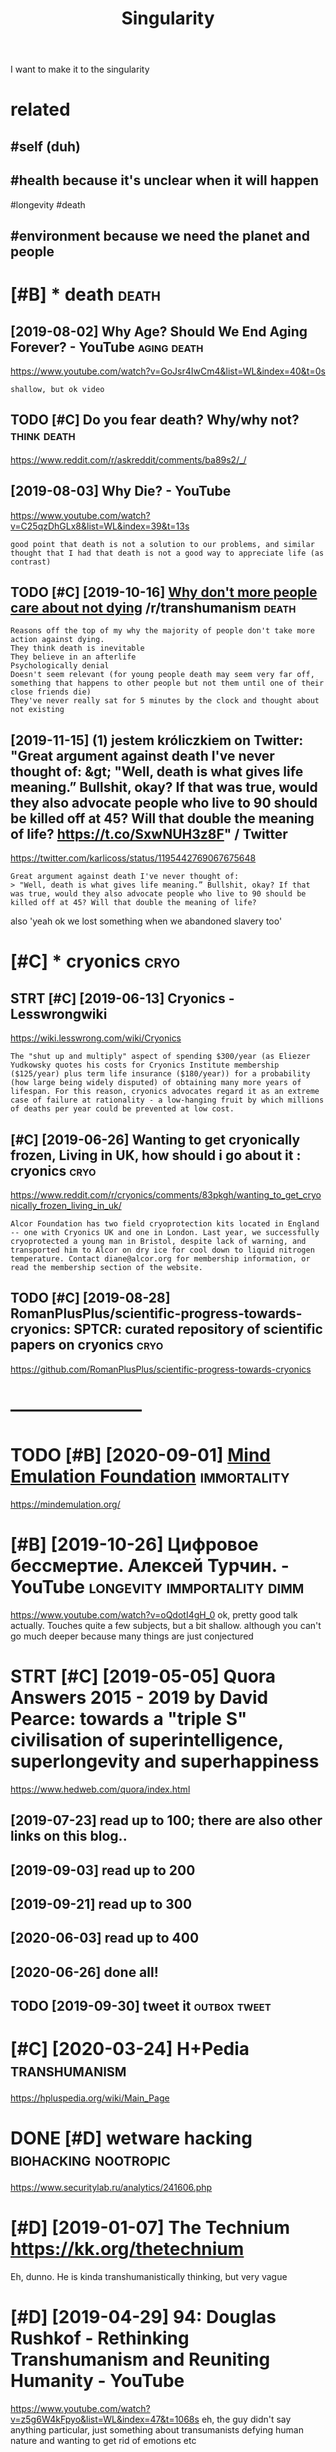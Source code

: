 #+TITLE: Singularity
#+filetags: singularity

I want to make it to the singularity

* related
:PROPERTIES:
:ID:       rltd
:END:
** #self (duh)
:PROPERTIES:
:ID:       slfdh
:END:
** #health because it's unclear when it will happen
:PROPERTIES:
:ID:       hlthbcstsnclrwhntwllhppn
:END:
#longevity #death
** #environment because we need the planet and people
:PROPERTIES:
:ID:       nvrnmntbcswndthplntndppl
:END:


* [#B] * death                                                        :death:
:PROPERTIES:
:ID:       dth
:END:
** [2019-08-02] Why Age? Should We End Aging Forever? - YouTube :aging:death:
:PROPERTIES:
:ID:       frwhygshldwndgngfrvrytb
:END:
https://www.youtube.com/watch?v=GoJsr4IwCm4&list=WL&index=40&t=0s
: shallow, but ok video
** TODO [#C] Do you fear death? Why/why not?                    :think:death:
:PROPERTIES:
:CREATED:  [2019-04-11]
:ID:       dyfrdthwhywhynt
:END:
https://www.reddit.com/r/askreddit/comments/ba89s2/_/

** [2019-08-03] Why Die? - YouTube
:PROPERTIES:
:ID:       stwhydytb
:END:
https://www.youtube.com/watch?v=C25qzDhGLx8&list=WL&index=39&t=13s
: good point that death is not a solution to our problems, and similar thought that I had that death is not a good way to appreciate life (as contrast)
** TODO [#C] [2019-10-16] [[https://reddit.com/r/transhumanism/comments/dikn00/why_dont_more_people_care_about_not_dying/f3wimm3/][Why don't more people care about not dying]] /r/transhumanism :death:
:PROPERTIES:
:ID:       wdsrddtcmrtrnshmnsmcmmntsmrpplcrbtntdyngrtrnshmnsm
:END:
: Reasons off the top of my why the majority of people don't take more action against dying.
: They think death is inevitable
: They believe in an afterlife
: Psychologically denial
: Doesn't seem relevant (for young people death may seem very far off, something that happens to other people but not them until one of their close friends die)
: They've never really sat for 5 minutes by the clock and thought about not existing
** [2019-11-15] (1) jestem króliczkiem on Twitter: "Great argument against death I've never thought of: &gt; "Well, death is what gives life meaning.” Bullshit, okay? If that was true, would they also advocate people who live to 90 should be killed off at 45? Will that double the meaning of life? https://t.co/SxwNUH3z8F" / Twitter
:PROPERTIES:
:ID:       frjstmkrólczkmntwttrgrtrglthmnngflfstcsxwnhzftwttr
:END:
https://twitter.com/karlicoss/status/1195442769067675648
: Great argument against death I've never thought of:
: > "Well, death is what gives life meaning.” Bullshit, okay? If that was true, would they also advocate people who live to 90 should be killed off at 45? Will that double the meaning of life?

also 'yeah ok we lost something when we abandoned slavery too'
* [#C] * cryonics                                                      :cryo:
:PROPERTIES:
:ID:       cryncs
:END:
** STRT [#C] [2019-06-13] Cryonics - Lesswrongwiki
:PROPERTIES:
:ID:       thcryncslsswrngwk
:END:
https://wiki.lesswrong.com/wiki/Cryonics
: The "shut up and multiply" aspect of spending $300/year (as Eliezer Yudkowsky quotes his costs for Cryonics Institute membership ($125/year) plus term life insurance ($180/year)) for a probability (how large being widely disputed) of obtaining many more years of lifespan. For this reason, cryonics advocates regard it as an extreme case of failure at rationality - a low-hanging fruit by which millions of deaths per year could be prevented at low cost.

** [#C] [2019-06-26] Wanting to get cryonically frozen, Living in UK, how should i go about it : cryonics :cryo:
:PROPERTIES:
:ID:       wdwntngtgtcryncllyfrznlvngnkhwshldgbttcryncs
:END:
https://www.reddit.com/r/cryonics/comments/83pkgh/wanting_to_get_cryonically_frozen_living_in_uk/
: Alcor Foundation has two field cryoprotection kits located in England -- one with Cryonics UK and one in London. Last year, we successfully cryoprotected a young man in Bristol, despite lack of warning, and transported him to Alcor on dry ice for cool down to liquid nitrogen temperature. Contact diane@alcor.org for membership information, or read the membership section of the website.
** TODO [#C] [2019-08-28] RomanPlusPlus/scientific-progress-towards-cryonics: SPTCR: curated repository of scientific papers on cryonics :cryo:
:PROPERTIES:
:ID:       wdrmnplsplsscntfcprgrsstwdrpstryfscntfcpprsncryncs
:END:
https://github.com/RomanPlusPlus/scientific-progress-towards-cryonics

* -----------------------
:PROPERTIES:
:ID:       3734_3761
:END:

* TODO [#B] [2020-09-01] [[https://news.ycombinator.com/item?id=24344613][Mind Emulation Foundation]] :immortality:
:PROPERTIES:
:ID:       tsnwsycmbntrcmtmdmndmltnfndtn
:END:
https://mindemulation.org/
* [#B] [2019-10-26] Цифровое бессмертие. Алексей Турчин. - YouTube :longevity:immportality:dimm:
:PROPERTIES:
:ID:       stцифровоебессмертиеалексейтурчинytb
:END:
https://www.youtube.com/watch?v=oQdotI4gH_0
ok, pretty good talk actually. Touches quite a few subjects, but a bit shallow. although you can't go much deeper because many things are just conjectured
* STRT [#C] [2019-05-05] Quora Answers 2015 - 2019 by David Pearce: towards a "triple S" civilisation of superintelligence, superlongevity and superhappiness
:PROPERTIES:
:ID:       snqrnswrsbydvdprctwrdstrpllgncsprlngvtyndsprhppnss
:END:
https://www.hedweb.com/quora/index.html
** [2019-07-23] read up to 100; there are also other links on this blog..
:PROPERTIES:
:ID:       trdptthrrlsthrlnksnthsblg
:END:
** [2019-09-03] read up to 200
:PROPERTIES:
:ID:       trdpt
:END:
** [2019-09-21] read up to 300
:PROPERTIES:
:ID:       strdpt
:END:
** [2020-06-03] read up to 400
:PROPERTIES:
:ID:       wdrdpt
:END:
** [2020-06-26] done all!
:PROPERTIES:
:ID:       frdnll
:END:
** TODO [2019-09-30] tweet it                                  :outbox:tweet:
:PROPERTIES:
:ID:       mntwtt
:END:
* [#C] [2020-03-24] H+Pedia                                   :transhumanism:
:PROPERTIES:
:ID:       thpd
:END:
https://hpluspedia.org/wiki/Main_Page

* DONE [#D] wetware hacking                            :biohacking:nootropic:
:PROPERTIES:
:CREATED:  [2018-06-15]
:ID:       wtwrhckng
:END:

https://www.securitylab.ru/analytics/241606.php

* [#D] [2019-01-07] The Technium https://kk.org/thetechnium
:PROPERTIES:
:ID:       mnthtchnmskkrgthtchnm
:END:
Eh, dunno. He is kinda transhumanistically thinking, but very vague

* [#D] [2019-04-29] 94: Douglas Rushkof - Rethinking Transhumanism and Reuniting Humanity - YouTube
:PROPERTIES:
:ID:       mndglsrshkfrthnkngtrnshmnsmndrntnghmntyytb
:END:
https://www.youtube.com/watch?v=z5g6W4kFpyo&list=WL&index=47&t=1068s
eh, the guy didn't say anything particular, just something about transumanists defying human nature and wanting to get rid of emotions etc
* [2019-12-15] How to Slow Aging (and even reverse it) - YouTube
:PROPERTIES:
:ID:       snhwtslwgngndvnrvrstytb
:END:
https://www.youtube.com/watch?v=QRt7LjqJ45k

